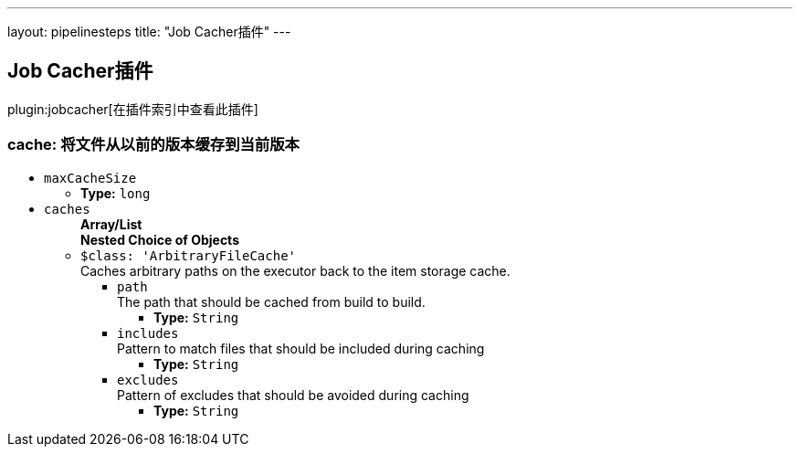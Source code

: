 ---
layout: pipelinesteps
title: "Job Cacher插件"
---

:notitle:
:description:
:author:
:email: jenkinsci-users@googlegroups.com
:sectanchors:
:toc: left

== Job Cacher插件

plugin:jobcacher[在插件索引中查看此插件]

=== +cache+: 将文件从以前的版本缓存到当前版本
++++
<ul><li><code>maxCacheSize</code>
<ul><li><b>Type:</b> <code>long</code></li></ul></li>
<li><code>caches</code>
<ul><b>Array/List</b><br/>
<b>Nested Choice of Objects</b>
<li><code>$class: 'ArbitraryFileCache'</code></li>
<div><div>
  Caches arbitrary paths on the executor back to the item storage cache. 
</div></div>
<ul><li><code>path</code>
<div><div>
  The path that should be cached from build to build. 
</div></div>

<ul><li><b>Type:</b> <code>String</code></li></ul></li>
<li><code>includes</code>
<div><div>
  Pattern to match files that should be included during caching 
</div></div>

<ul><li><b>Type:</b> <code>String</code></li></ul></li>
<li><code>excludes</code>
<div><div>
  Pattern of excludes that should be avoided during caching 
</div></div>

<ul><li><b>Type:</b> <code>String</code></li></ul></li>
</ul></ul></li>
</ul>


++++
